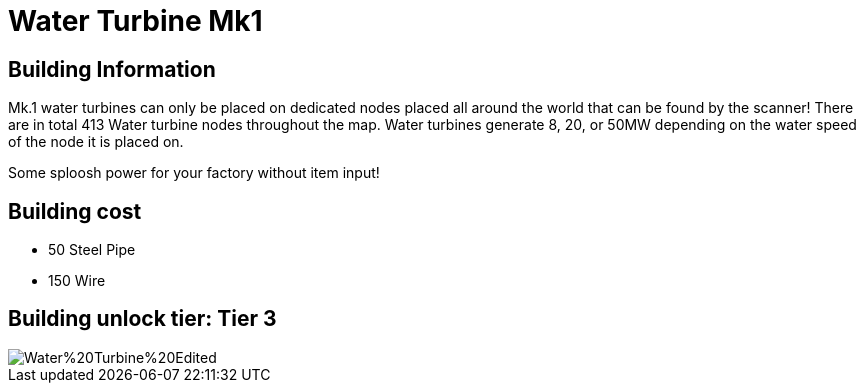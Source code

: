 = Water Turbine Mk1

## Building Information

Mk.1 water turbines can only be placed on dedicated nodes placed all around the world that can be found by the scanner! There are in total 413 Water turbine nodes throughout the map. Water turbines generate 8, 20, or 50MW depending on the water speed of the node it is placed on.

Some sploosh power for your factory without item input!

## Building cost
* 50  Steel Pipe
* 150 Wire

## Building unlock tier: Tier 3

image::https://raw.githubusercontent.com/Mrhid6Mods/RRD_Docs/master/images/SMR%20Images/Refined%20Power/Turbines/Water%20Turbine%20Edited.png[]
